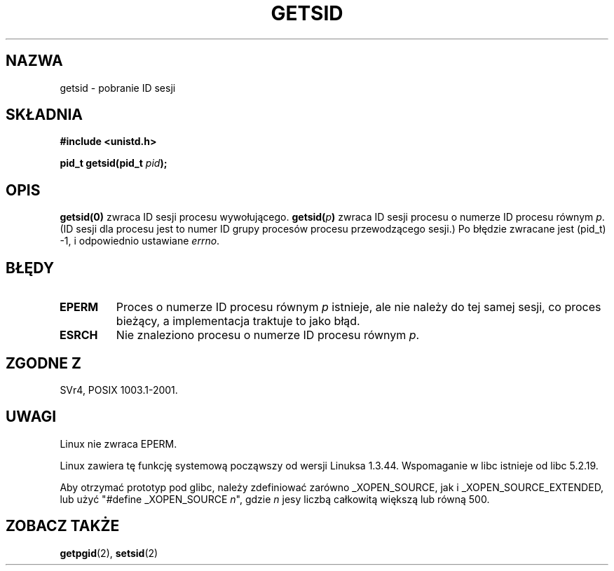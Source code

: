 .\" {PTM/PB/0.1/02-03-1999/"pobierz/ustaw id sesji"}
.\" Translation 1999 Przemek Borys <pborys@dione.ids.pl>
.\" Last update: A. Krzysztofowicz <ankry@mif.pg.gda.pl>, Jan 2002,
.\"              manpages 1.47
.\"
.\" Copyright (C) 1996 Andries Brouwer (aeb@cwi.nl)
.\"
.\" This is free documentation; you can redistribute it and/or
.\" modify it under the terms of the GNU General Public License as
.\" published by the Free Software Foundation; either version 2 of
.\" the License, or (at your option) any later version.
.\"
.\" The GNU General Public License's references to "object code"
.\" and "executables" are to be interpreted as the output of any
.\" document formatting or typesetting system, including
.\" intermediate and printed output.
.\"
.\" This manual is distributed in the hope that it will be useful,
.\" but WITHOUT ANY WARRANTY; without even the implied warranty of
.\" MERCHANTABILITY or FITNESS FOR A PARTICULAR PURPOSE.  See the
.\" GNU General Public License for more details.
.\"
.\" You should have received a copy of the GNU General Public
.\" License along with this manual; if not, write to the Free
.\" Software Foundation, Inc., 59 Temple Place, Suite 330, Boston, MA 02111,
.\" USA.
.\"
.\" Modified Thu Oct 31 14:18:40 1996 by Eric S. Raymond <esr@y\thyrsus.com>
.\" Modified 2001-12-17, aeb
.TH GETSID 2 2001-12-17 "Linux 2.5.0" "Podręcznik programisty Linuksa"
.SH NAZWA
getsid \- pobranie ID sesji
.SH SKŁADNIA
.B #include <unistd.h>
.sp
.BI "pid_t getsid(pid_t" " pid" );
.SH OPIS
.B getsid(0)
zwraca ID sesji procesu wywołującego.
.BI getsid( p )
zwraca ID sesji procesu o numerze ID procesu równym
.IR p .
(ID sesji dla procesu jest to numer ID grupy procesów procesu przewodzącego
sesji.)
Po błędzie zwracane jest (pid_t) \-1, i odpowiednio ustawiane
.IR errno .
.SH BŁĘDY
.TP
.B EPERM
Proces o numerze ID procesu równym
.I p
istnieje, ale nie należy do tej samej sesji, co proces bieżący,
a implementacja traktuje to jako błąd.
.TP
.B ESRCH
Nie znaleziono procesu o numerze ID procesu równym
.IR p .
.SH "ZGODNE Z"
SVr4, POSIX 1003.1-2001.
.SH UWAGI
Linux nie zwraca EPERM.
.LP
Linux zawiera tę funkcję systemową począwszy od wersji Linuksa 1.3.44.
Wspomaganie w libc istnieje od libc 5.2.19.
.LP
Aby otrzymać prototyp pod glibc, należy zdefiniować zarówno _XOPEN_SOURCE,
jak i _XOPEN_SOURCE_EXTENDED, lub użyć "#define _XOPEN_SOURCE \fIn\fP", gdzie
\fIn\fP jesy liczbą całkowitą większą lub równą 500.
.SH "ZOBACZ TAKŻE"
.BR getpgid (2),
.BR setsid (2)
